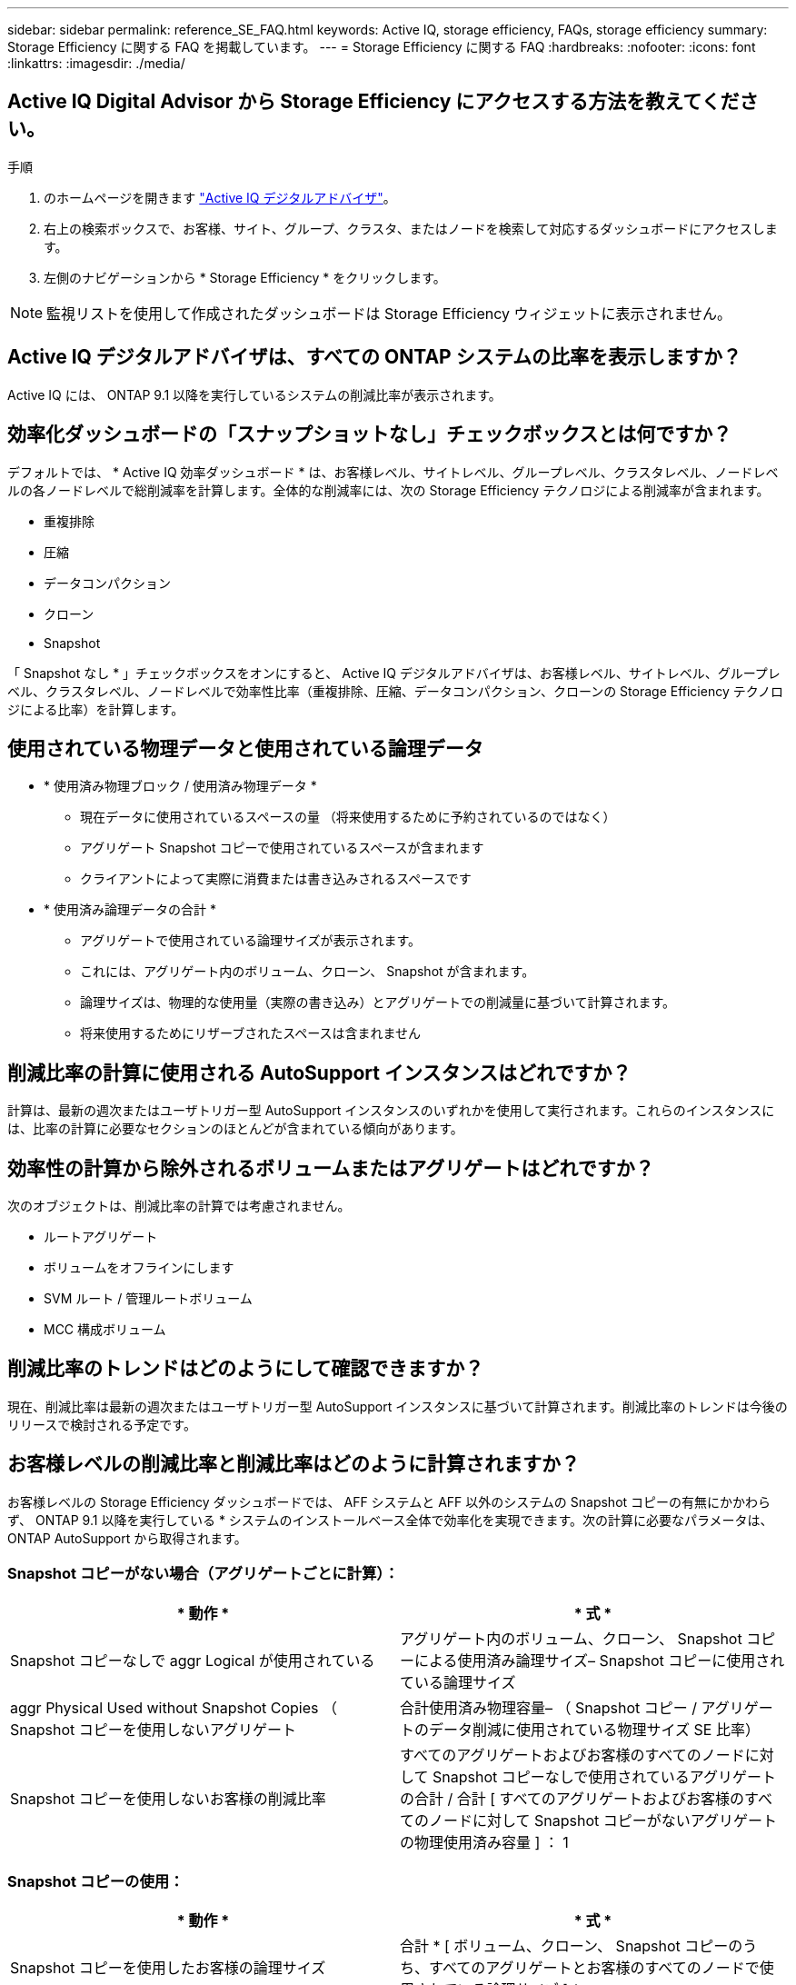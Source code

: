 ---
sidebar: sidebar 
permalink: reference_SE_FAQ.html 
keywords: Active IQ, storage efficiency, FAQs, storage efficiency 
summary: Storage Efficiency に関する FAQ を掲載しています。 
---
= Storage Efficiency に関する FAQ
:hardbreaks:
:nofooter: 
:icons: font
:linkattrs: 
:imagesdir: ./media/




== Active IQ Digital Advisor から Storage Efficiency にアクセスする方法を教えてください。

.手順
. のホームページを開きます link:https://activeiq.netapp.com/?source=onlinedocs["Active IQ デジタルアドバイザ"]。
. 右上の検索ボックスで、お客様、サイト、グループ、クラスタ、またはノードを検索して対応するダッシュボードにアクセスします。
. 左側のナビゲーションから * Storage Efficiency * をクリックします。



NOTE: 監視リストを使用して作成されたダッシュボードは Storage Efficiency ウィジェットに表示されません。



== Active IQ デジタルアドバイザは、すべての ONTAP システムの比率を表示しますか？

Active IQ には、 ONTAP 9.1 以降を実行しているシステムの削減比率が表示されます。



== 効率化ダッシュボードの「スナップショットなし」チェックボックスとは何ですか？

デフォルトでは、 * Active IQ 効率ダッシュボード * は、お客様レベル、サイトレベル、グループレベル、クラスタレベル、ノードレベルの各ノードレベルで総削減率を計算します。全体的な削減率には、次の Storage Efficiency テクノロジによる削減率が含まれます。

* 重複排除
* 圧縮
* データコンパクション
* クローン
* Snapshot


「 Snapshot なし * 」チェックボックスをオンにすると、 Active IQ デジタルアドバイザは、お客様レベル、サイトレベル、グループレベル、クラスタレベル、ノードレベルで効率性比率（重複排除、圧縮、データコンパクション、クローンの Storage Efficiency テクノロジによる比率）を計算します。



== 使用されている物理データと使用されている論理データ

* * 使用済み物理ブロック / 使用済み物理データ *
+
** 現在データに使用されているスペースの量 （将来使用するために予約されているのではなく）
** アグリゲート Snapshot コピーで使用されているスペースが含まれます
** クライアントによって実際に消費または書き込みされるスペースです


* * 使用済み論理データの合計 *
+
** アグリゲートで使用されている論理サイズが表示されます。
** これには、アグリゲート内のボリューム、クローン、 Snapshot が含まれます。
** 論理サイズは、物理的な使用量（実際の書き込み）とアグリゲートでの削減量に基づいて計算されます。
** 将来使用するためにリザーブされたスペースは含まれません






== 削減比率の計算に使用される AutoSupport インスタンスはどれですか？

計算は、最新の週次またはユーザトリガー型 AutoSupport インスタンスのいずれかを使用して実行されます。これらのインスタンスには、比率の計算に必要なセクションのほとんどが含まれている傾向があります。



== 効率性の計算から除外されるボリュームまたはアグリゲートはどれですか？

次のオブジェクトは、削減比率の計算では考慮されません。

* ルートアグリゲート
* ボリュームをオフラインにします
* SVM ルート / 管理ルートボリューム
* MCC 構成ボリューム




== 削減比率のトレンドはどのようにして確認できますか？

現在、削減比率は最新の週次またはユーザトリガー型 AutoSupport インスタンスに基づいて計算されます。削減比率のトレンドは今後のリリースで検討される予定です。



== お客様レベルの削減比率と削減比率はどのように計算されますか？

お客様レベルの Storage Efficiency ダッシュボードでは、 AFF システムと AFF 以外のシステムの Snapshot コピーの有無にかかわらず、 ONTAP 9.1 以降を実行している * システムのインストールベース全体で効率化を実現できます。次の計算に必要なパラメータは、 ONTAP AutoSupport から取得されます。



=== Snapshot コピーがない場合（アグリゲートごとに計算）：

|===
| * 動作 * | * 式 * 


| Snapshot コピーなしで aggr Logical が使用されている | アグリゲート内のボリューム、クローン、 Snapshot コピーによる使用済み論理サイズ– Snapshot コピーに使用されている論理サイズ 


| aggr Physical Used without Snapshot Copies （ Snapshot コピーを使用しないアグリゲート | 合計使用済み物理容量– （ Snapshot コピー / アグリゲートのデータ削減に使用されている物理サイズ SE 比率） 


| Snapshot コピーを使用しないお客様の削減比率 | すべてのアグリゲートおよびお客様のすべてのノードに対して Snapshot コピーなしで使用されているアグリゲートの合計 / 合計 [ すべてのアグリゲートおよびお客様のすべてのノードに対して Snapshot コピーがないアグリゲートの物理使用済み容量 ] ： 1 
|===


=== Snapshot コピーの使用：

|===
| * 動作 * | * 式 * 


| Snapshot コピーを使用したお客様の論理サイズ | 合計 * [ ボリューム、クローン、 Snapshot コピーのうち、すべてのアグリゲートとお客様のすべてのノードで使用されている論理サイズ ] * 


| Snapshot コピーで使用されているお客様の物理サイズ | SUM * [ すべてのアグリゲートおよびに使用されている合計物理サイズ お客様のすべてのノード ]* 


| Snapshot コピーによるお客様の削減比率 | Snapshot コピーとクローン / お客様の物理サイズを使用したお客様の論理サイズ： 1 
|===


=== 効率化機能テーブルの計算：

|===
| * 動作 * | * 式 * 


| お客様の使用済み物理スペース | * アグリゲートで使用されている物理スペースの合計 * お客様のすべてのノードのアグリゲートと 


| Snapshot コピーがない場合のお客様の論理サイズ | * ボリューム、クローン、 Snapshot コピーに使用されている論理サイズの合計 - Snapshot コピーに使用されている論理サイズ * お客様のすべてのノードのすべてのアグリゲート 


| Snapshot コピーで使用されているお客様の論理サイズ | * お客様の全ノードのアグリゲートを含む、アグリゲート内のボリューム、クローン、 Snapshot コピーに使用されている論理サイズの合計 


| 合計削減スペース | 使用済み論理スペースの合計–使用済み物理スペースの合計 


| 重複排除による削減量 | 重複排除による削減スペースと削減スペースの合計 すべてのアグリゲートのインラインゼロパターン検出 * お客様のノード 


| 圧縮による削減量 | 各アグリゲートのボリューム圧縮で削減されたスペースの合計 お客様のすべてのノードの 


| コンパクションによる削減（ ONTAP 9.1 の場合） | 各アグリゲートのアグリゲートコンパクション * によって削減されたスペースの合計 お客様のすべてのノードの 


| コンパクションによる削減量（ ONTAP 9.2 以降） | 各のアグリゲートデータ削減率 * で削減されたスペースの合計 お客様のすべてのノードの集合 


| FlexClone による削減量 | 合計（ FlexClone ボリューム - 物理容量で使用されている論理サイズ 各アグリゲートのサイズを FlexClone ボリュームで使用） * お客様のノード 


| Snapshot コピーによるバックアップ削減量 | Snapshot コピーによって使用されている論理サイズの合計 - 物理容量 すべてのアグリゲートのサイズ） * お客様のノード 
|===


== Storage Efficiency による削減効果がすべて合計されず、 Storage Efficiency による削減効果が合計されるのはなぜですか。

Storage Efficiency による削減効果は、ボリュームとローカル階層（アグリゲート）の Storage Efficiency ダッシュボード * に表示されます。ボリューム削減とアグリゲート削減の両方が異なるストレージオブジェクトで発生するため、これらの両方を追加することはできません。



== ONTAP にアップグレードする前に Storage Efficiency が正しく報告されなかったのはなぜですか。

ONTAP のバグが原因でノードにデータ保護ボリュームが存在する場合、ストレージ効率はこれよりも高くなります。この問題は ONTAP 9.3P11 で修正されています。ONTAP 9.3P11 より前のバージョンからアップグレードした場合とデータ保護ボリュームがノードに存在する場合は、 Storage Efficiency レポートで正しい値または小さい値が報告されます。



== Storage Efficiency に関するフィードバックの送信やその他の質問を行うにはどうすればよいですか？

フィードバックや質問をするには、 mailto ： ng-activeiq-feedback@netapp.com [[[.underline] #ng-activeiq-feedback@netapp.com まで E メールを送信してください。
